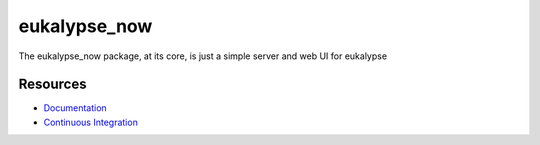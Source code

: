 eukalypse_now
=============

.. image:: https://secure.travis-ci.org/kinkerl/eukalypse_now.png
    :alt: Travis CI Build Status

The eukalypse_now package, at its core, is just a simple server and web UI for eukalypse


Resources
---------

* `Documentation <http://eukalypse_now.readthedocs.org/en/latest/>`_
* `Continuous Integration <https://travis-ci.org/kinkerl/eukalypse_now/>`_
